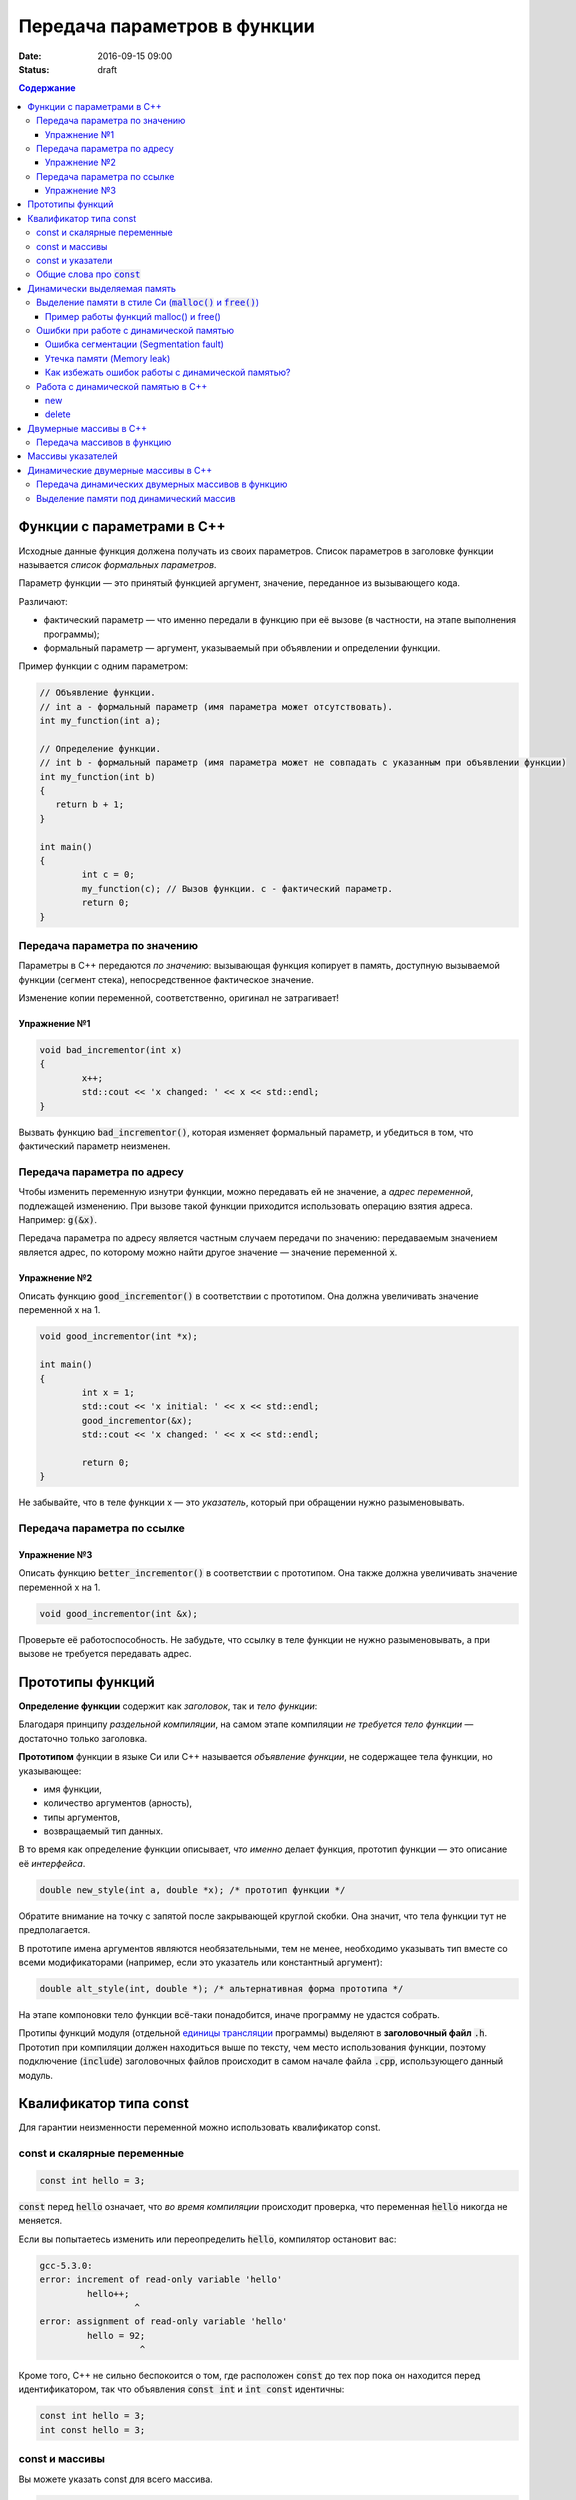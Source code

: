 Передача параметров в функции   
#############################

:date: 2016-09-15 09:00
:status: draft

.. default-role:: code
.. contents:: Содержание

	
Функции с параметрами в С++
===========================

Исходные данные функция должена получать из своих параметров.
Список параметров в заголовке функции называется *список формальных параметров*.

Параметр функции — это принятый функцией аргумент, значение, переданное из вызывающего кода.

Различают:

* фактический параметр — что именно передали в функцию при её вызове (в частности, на этапе выполнения программы);
* формальный параметр — аргумент, указываемый при объявлении и определении функции.

Пример функции с одним параметром:
 
.. code-block:: c

	// Объявление функции.
	// int a - формальный параметр (имя параметра может отсутствовать).
	int my_function(int a);
	 
	// Определение функции.
	// int b - формальный параметр (имя параметра может не совпадать с указанным при объявлении функции)
	int my_function(int b)
	{
	   return b + 1;
	}
	 
	int main()
	{
		int c = 0;
		my_function(c); // Вызов функции. c - фактический параметр.
		return 0;
	}

Передача параметра по значению
------------------------------

Параметры в С++ передаются *по значению*: вызывающая функция копирует в память, доступную вызываемой функции (сегмент стека), непосредственное фактическое значение.

Изменение копии переменной, соответственно, оригинал не затрагивает!

Упражнение №1
+++++++++++++

.. code-block:: c

	void bad_incrementor(int x)
	{
		x++;
		std::cout << 'x changed: ' << x << std::endl;
	}

Вызвать функцию `bad_incrementor()`, которая изменяет формальный параметр, и убедиться в том, что фактический параметр неизменен.


Передача параметра по адресу
----------------------------

Чтобы изменить переменную изнутри функции, можно передавать ей не значение, а *адрес переменной*, подлежащей изменению. При вызове такой функции приходится использовать операцию взятия адреса. Например: `g(&x)`.

Передача параметра по адресу является частным случаем передачи по значению: передаваемым значением является адрес, по которому можно найти другое значение — значение переменной `x`.

Упражнение №2
+++++++++++++

Описать функцию `good_incrementor()` в соответствии с прототипом.
Она должна увеличивать значение переменной x на 1.

.. code-block:: c

	void good_incrementor(int *x);
	
	int main()
	{
		int x = 1;
		std::cout << 'x initial: ' << x << std::endl;
		good_incrementor(&x);
		std::cout << 'x changed: ' << x << std::endl;
		
		return 0;
	}

Не забывайте, что в теле функции x — это *указатель*, который при обращении нужно разыменовывать.

Передача параметра по ссылке
----------------------------

Упражнение №3
+++++++++++++

Описать функцию `better_incrementor()` в соответствии с прототипом.
Она также должна увеличивать значение переменной x на 1.

.. code-block:: c

	void good_incrementor(int &x);

Проверьте её работоспособность.
Не забудьте, что ссылку в теле функции не нужно разыменовывать, а при вызове не требуется передавать адрес.


Прототипы функций
=================

**Определение функции** содержит как *заголовок*, так и *тело функции*:

Благодаря принципу *раздельной компиляции*, на самом этапе компиляции *не требуется тело функции* — достаточно только заголовка.

**Прототипом** функции в языке Си или C++ называется *объявление функции*, не содержащее тела функции, но указывающее:

* имя функции,
* количество аргументов (арность),
* типы аргументов,
* возвращаемый тип данных.

В то время как определение функции описывает, *что именно* делает функция, прототип функции — это описание её *интерфейса*.

.. code-block:: c

	double new_style(int a, double *x); /* прототип функции */

Обратите внимание на точку с запятой после закрывающей круглой скобки. Она значит, что тела функции тут не предполагается.

В прототипе имена аргументов являются необязательными, тем не менее, необходимо указывать тип вместе со всеми модификаторами (например, если это указатель или константный аргумент):

.. code-block:: c

	double alt_style(int, double *); /* альтернативная форма прототипа */

На этапе компоновки тело функции всё-таки понадобится, иначе программу не удастся собрать.

Протипы функций модуля (отдельной `единицы трансляции`_ программы) выделяют в **заголовочный файл** `.h`.
Прототип при компиляции должен находиться выше по тексту, чем место использования функции, поэтому подключение (`include`) заголовочных файлов происходит в самом начале файла `.cpp`, использующего данный модуль.

.. _`единицы трансляции`: https://ru.wikipedia.org/wiki/%D0%95%D0%B4%D0%B8%D0%BD%D0%B8%D1%86%D0%B0_%D1%82%D1%80%D0%B0%D0%BD%D1%81%D0%BB%D1%8F%D1%86%D0%B8%D0%B8

Квалификатор типа const
=======================

Для гарантии неизменности переменной можно использовать квалификатор const.

const и скалярные переменные
----------------------------

.. code-block:: c

	const int hello = 3;

`const` перед `hello` означает, что *во время компиляции* происходит проверка, что переменная `hello` никогда не меняется.

Если вы попытаетесь изменить или переопределить `hello`, компилятор остановит вас:

.. code-block:: text

	gcc-5.3.0:
	error: increment of read-only variable 'hello'
		 hello++;
			  ^
	error: assignment of read-only variable 'hello'
		 hello = 92;
			   ^


Кроме того, C++ не сильно беспокоится о том, где расположен `const` до тех пор пока он находится перед идентификатором, так что объявления `const int` и `int const` идентичны:

.. code-block:: c

	const int hello = 3;
	int const hello = 3;

const и массивы
---------------

Вы можете указать const для всего массива.

.. code-block:: c

	const int numbers[] = {1, 2, 3, 4, 5};


const также может указываться после объявления типа:

.. code-block:: c

	int const numbers[] = {1, 2, 3, 4, 5};


Если вы попытаетесь изменить `numbers[]`, компилятор остановит вас:

.. code-block:: text

	gcc-5.3.0:
	error: assignment of read-only location 'numbers[3]'
		 numbers[3] = 12;
               ^

const и указатели
-----------------

`const` для указателей — вот где основные сложности!

Нужно быть осторожным в определении *места расположения* для `const`, поскольку это повлияет на то, *что именно будет константой* - или сам указатель будет константой, или константой будет то место, *на которое* указатель указывает.

Например, выражение:

.. code-block:: c

	const int * constant_1; // указатель на константу
	int const * constant_2; // альтернативная запись указателя на константу

декларирует указатели с именами `constant_1` и `constant_2`, которые указывают на какое-то постоянное значение типа `int`. Т. е. *сам указатель изменять можно*, но значение, на которое указывает указатель, изменять нельзя.


А это выражение:

.. code-block:: c

	int * const constant_3; // константный указатель на переменную

декларирует, что `constant_3` является *постоянным указателем* на некоторую переменную `int`. Т. е. значение указателя будет всегда неизменным, а значение переменной, на которую указывает указатель, менять можно.

Внимание, двойной `const`:

.. code-block:: c

	int const * const constant_4; // константный указатель на константу

декларирует, что constant_4 является постоянным указателем, указывающим на постоянный `int`. Просто запомните, что `const` прикладывается непосредственно к объекту слева от `const` (кроме случая, когда слева от `const` нет ничего; тогда `const` прикладывается непосредственно к тому, что справа от него).

Общие слова про `const`
-----------------------

Объявление `const` не изменяет поведение программы, а действия с `const` проверяются только во время компиляции.
`const` существует, чтобы помочь людям справиться со сложностями, немного легче:

* помогает самодокументированию ожидаемого поведения переменных и параметров (служит простой защитой, если вы забудете что должно и не должно изменяться в будущем)

* const всегда можно обойти с помощью явного приведения типов или копирования памяти.

	Ваш компилятор по своему усмотрению может решить разместить неизменяемые переменные в месте доступном только для чтения, так что если вы попытаетесь обойти `const` вы можете столкнуться с неопределенным поведением.

Факультативно: *дополнительный материал про тройной `const` в `заметке на habrahabr`_.*

.. _`заметке на habrahabr`: https://habrahabr.ru/post/301332/


Динамически выделяемая память
=============================

Для работы вычислительного процесса, начиная с самого первого отведенного ему такта процессорного времени, нужна оперативная память.

Загрузчик операционной системы еще до запуска процесса (программы) на исполнение размещает в выделенной системой памяти страницы сегментов *CODE*, *DATA* и *STACK*. Размеры этих сегментов во время работы процесса не изменяются.

Вычислительный процесс может явным образом попросить у операционной системы дополнительную память.
При этом динимическая память является ресурсом операционной системой и выделяется по явному запросу процесса.
Выделенная память называется "куча" или *HEAP*.

Контроль за выделением и освобождением динамической памяти — дело рук программиста. Компилятор снимает с себя ответственность за то, что память выделена, но не освобождена, или же не выделена к необходимому моменту.

Выделение памяти в стиле Си (`malloc()` и `free()`)
---------------------------------------------------

Диалог между ОС и процессом по поводу памяти происходит через системные вызовы `malloc()` и `free()`. Данные функции определены в библиотеке `<stdlib.h>`:

.. code-block:: c

	void * malloc(size_t size); //функция выделения памяти

	void free(void * ptr); //функция освобождения памяти

Здесь:

* `size_t` – размер выделяемой области памяти в байтах;
* `void *` - обобщенный тип указателя, т.е. не привязанный к какому-либо конкретному типу.

Если выделение не произошло (то есть ОС отказала программе в выдаче дополнительной динамической памяти), `malloc()` возвращает значение адреса `NULL`.

Пример работы функций malloc() и free()
+++++++++++++++++++++++++++++++++++++++

.. code-block:: c

	#include <stdlib.h>
	#include <stdio.h>

	int main()
	{
		double *pd = (double *)malloc(10 * sizeof(double));
		if(pd != NULL)
		{
			//адресная арифметика обеспечит перебор адресов
			// от pd до pd + 9*sizeof(double) включительно
			for(double *p = pd; p < pd + 10; p++)
				*p = 0.0; //зануляем ячейку памяти типа double
		} else {
			printf("Не удалось выделить память.");
		}
		free(pd);
		return 0;
	}

Заметим, что у десяти ячеек памяти, которые мы использовали как ячейки типа `double`, вообще *не существует собственных имен*, работа с ними возможна *только по адресу*, хранящемуся в каком-либо указателе.

Корректность интерепретации данных обеспечивается сохранением в типе указателя информации о типе значения на которое он указывает.

Ошибки при работе с динамической памятью
----------------------------------------

Ошибка сегментации (Segmentation fault)
+++++++++++++++++++++++++++++++++++++++

.. code-block:: c

	#include <stdio.h>
	#include <stdlib.h>

	void foo(int *pointer)
	{
		*pointer = 0; //потенциальный Segmentation fault
	}

	int main()
	{
		int *p;
		int x;
		*NULL = 10; //совсем очевидный Segmentation fault
		*p = 10; //достаточно очевидный Segmentation fault
		foo(NULL); //скрытый Segmentation fault
		scanf("%d", x); //скрытый и очень популярный у новичков на Си Segmentation fault
	   
		return 0;
	}

Если процесс попытается использовать "чужую" память (что в защищенном режиме работы процессора в принципе невозможно из-за механизма виртуальной адрессации), обратившись по некоторму случайному адресу, операционная система аварийно завершит процесс с выводом предупреждения пользователю.

Утечка памяти (Memory leak)
+++++++++++++++++++++++++++

Если процесс попросил у ОС память, а затем про нее забыл и более не использует, это называется утечкой памяти.

Утечки памяти не являются критической ошибкой и в небольшом масштабе допустимы, если процесс работает очень недолго (секунды). Однако при разработке сколько-нибудь масштабируемого и выполняющегося продолжительное время приложения, допущение даже маленьких утечек памяти — серьезная ошибка.

.. code-block:: c

	#include <stdio.h>
	#include <stdlib.h>

	void swap_arrays(int *A, int *B, size_t N)
	{
		int * tmp = (int *) malloc(sizeof(int)*N); //временный массив
		for(size_t i = 0; i < N; i++)
			tmp [i] = A[i];
		for(size_t i = 0; i < N; i++)
			A[i] = B[i];
		for(size_t i = 0; i < N; i++)
			B[i] = tmp [i];
		//выходя из функции, забыли освободить память временного массива
	}

	int main()
	{
		int A[10] = {1, 2, 3, 4, 5, 6, 7, 8, 9, 10};
		int B[10] = {10, 9, 8, 7, 6, 5, 4, 3, 2, 1};
		swap_arrays(A, B, 10); //функция swap_arrays() имеет утечку памяти

		int *p;
		for(int i = 0; i < 10; i++) {
			p = (int *)malloc(sizeof(int)); //выделение памяти в цикле 10 раз
			*p = 0;
		}
		free(p); //а освобождение вне цикла - однократное. Утечка!

		return 0;
	}


Как избежать ошибок работы с динамической памятью?
++++++++++++++++++++++++++++++++++++++++++++++++++

* Во-первых, быть аккуратным и внимательным.
* Во-вторых, если память выделена на одном уровне, освобождение должно быть совершено на том же уровне. Например, если функция выделила память, она же должна ее освободить перед выходом. В исключительных ситуациях могут существовать "порождающие" функции, но их нужно "знать в лицо", их имена должны говорить об этом. С этой точки зрения пример плохой порождающий функции: стандартная функция Си создания дубликата строки strdup(). По ее имени не очевидно, что при этом выделяется динамическая память, которая обязательно должна быть освобождена.
* В-третьих, существуют специальные программные средства, которые позволяют искать утечки памяти, например Valgrind.

Работа с динамической памятью в С++
-----------------------------------

Хотя в С++ также в конечном счете используются системные вызовы по выделению и освобождению памяти, они "обернуты" в операторы new и delete. В С++ не рекомендуется использовать механизм  malloc() и free() без насущной необходимости обратной совместимости.


new
+++

Операция `new` предназначена для создания объекта.

.. code-block:: c

	int *p = new int; //выделить память для одного int
	int *pp = new int [10]; //выделить память для массива размера 10.

Время жизни объекта, созданного с помощью new, не ограничивается областью видимости, в которой он был создан. Операция new возвращает указатель на созданный объект. Если объект является массивом, возвращается указатель на начальный элемент массива. Например, обе операции new int и new int[1] возвратят int* , а типом new int[i][10] будет int(*)[10]. Если описывается тип массива, все размерности, кроме первой, должны быть выражениями-константами с положительным значением. Первая размерность массива может задаваться произвольным выражением.


delete
++++++

Операция delete уничтожает объект, созданный с помощью new.

.. code-block:: c

	delete p; //для удаления одного объекта
	delete[] pp; //для удаления динамического массива

Операндом delete должен быть указатель, который возвращает new. Эффект применения операции delete к указателю, который не получен в результате операции new, считается неопределенным и обычно приводит к опасным последствиям. Однако гарантируется, что удаление по указателю с нулевым значением безопасно.

Результат попытки доступа к удаленному объекту неопределен, а удаление объекта может изменить его значение. Более того, если выражение, задающее объект, является изменяемым адресом, его значение после удаления неопределено.

Результат удаления массива с помощью простого обращения delete не определен, так же как и удаление одиночного объекта с помощью delete [].


Двумерные массивы в С++
=======================

Стандартом языка Си определены многомерные массивы. Простейшая форма многомерного массива — двумерный массив.

Двумерные массивы представляют как матрицу, состоящую из строк и столбцов.

Объявление двумерного массива `A` с размерами 10 строк и 20 стролбцов выглядит следующим образом:

.. code-block:: c

	int A[10][20];

Обращение к элементу с индексами 1 и 2 двумерного массива `A` выглядит так: `A[1][2]`

В языке Си каждое измерение заключено в свои квадратные скобки. Первый индекс указывает индекс строки, а второй — индекс столбца.

Двумерный массив — это массив одномерных массивов (строк), последовательно расположенных в памяти.

.. image:: {filename}/images/lab3/static_array.png

Объем памяти в байтах, занимаемый двухмерным массивом, вычисляется по следующей формуле:

	`количество_байтов == размер_1-го_измерения × размер_2-го_измерения × sizeof(базовый_тип)`

В следующем примере элементам двумерного массива присваиваются числа от 1 до 20 и значения элементов выводятся на экран построчно.

.. code-block:: c

	#include <stdio.h>
	#include <stdlib.h>

	#define MATRIX_HEIGHT 4
	#define MATRIX_WIDTH 5

	void static_array_print(int A[][MATRIX_WIDTH], size_t N)
	{
		for(int i = 0; i < N; i++) {
			for(int j = 0; j < MATRIX_WIDTH; j++) {
				printf("%*d", 5, A[i][j]);
			}
			printf("\n");
		}
	}

	void static_array_test(size_t N)
	{
		int A[N][MATRIX_WIDTH];
		int x = 1;
		for(int i = 0; i < N; i++) {
			for(int j = 0; j < MATRIX_WIDTH; j++) {
				A[i][j] = x;
				x += 1;
			}
		}
		static_array_print(A, N);

		/*memory investigation*/
		printf("\n Direct memory access (not dangerous):\n");
		for(int *p = (int *)A; p < (int *)A + 20; p++)
			printf("%3d", *p);
		printf("\n\n");
	}

	int main()
	{
		static_array_test(MATRIX_HEIGHT);
		return 0;
	}

В этом примере `A[0][0]` имеет значение 1, `A[0][1]` — значение 2, `A[0][2]` — значение 3 и так далее до 20.

Передача массивов в функцию
---------------------------

Если двумерный массив нужно передать в функцию, то в нее передается только указатель на начальный элемент массива. В соответствующем формальном параметре **обязательно должен быть указан размер правого измерения**, то есть длина строки массива. Размер левого измерения указывать не обязательно.

Размер правого измерения необходим компилятору для того, чтобы внутри функции правильно вычислить адрес элемента массива, так как для этого компилятор должен знать длину строки массива. Например, функция, получающая двумерный массив целых размерностью 10×10, должна быть объявлена так:

.. code-block:: c

	void func1(int x[][10])
	{
	  /* … */
	}

Компилятор должен знать длину строки массива, чтобы внутри функции правильно вычислить адрес элемента массива. Если при компиляции функции это неизвестно, то невозможно определить, где начинается следующая строка, и вычислить адрес элемента в памяти.

Массивы указателей
==================

Как и объекты любых других типов, указатели могут быть собраны в массив.

Объявим одномерный массив из 10 указателей на объекты типа `int`:

.. code-block:: c

	int *A[10];

Для присвоения, например, адреса переменной var третьему элементу массива указателей, необходимо написать: `A[2] = &var`;

В результате этой операции, `*A[2]` принимает то же значение, что и `var`.

Для передачи массива указателей в функцию используется тот же метод, что и для любого другого массива: имя массива без индекса записывается как формальный параметр функции. Например, следующая функция может принять массив `A` в качестве аргумента:

.. code-block:: c

	void print_ptr_array(int *A[])
	{
		for(int i = 0; i < 10; i++) {
			printf("%d ", *A[i]);
		}
	}
	
Необходимо помнить, что `A` — это не указатель на целые, а указатель на массив указателей на целые. Поэтому параметр A нужно объявить как массив указателей на целые. Нельзя объявить A просто как указатель на целые, потому что он представляет собой *указатель на указатель*.

Ту же фунцию допустимо описать так:

.. code-block:: c

	void print_ptr_array(int **A)
	{
		for(int i = 0; i < 10; i++) {
			printf("%d ", *A[i]);
		}
	}
	

Динамические двумерные массивы в С++
====================================

Динамические двумерные массивы в языке Си имеют сложный способ представления в памяти компьютера.

Рассмотрим одномерный массив из 10 указателей на объекты типа `int`:

.. code-block:: c

	int *A[10];

A представляет собой **указатель на указатель** на `int`.

Кроме того, массив указателей может быть не статическим, а динамическим:

.. code-block:: c

	int **A;

Следующий шаг сделать очень просто — по указателям, хранящимся в массиве `A` могут лежать не по одному значению, а по одномерному динамическому массиву таких значений.

.. image:: {filename}/images/lab3/dynamic_array.png

Передача динамических двумерных массивов в функцию
--------------------------------------------------

Динамические массивы передаются в функции по-другому, *передается указатель на начало массива указателей*, а длина строки и количество строк вообще нигде не фигурируют. Контроль за границами массивов лежит полностью на программисте, поэтому, вероятно, стоит передавать в функцию отдельными параметрами размеры массива — количество строк и столбцов.

.. code-block:: c

	#include <stdio.h>
	#include <stdlib.h>

	#define MATRIX_HEIGHT 4
	#define MATRIX_WIDTH 5

	void dynamic_array_print(int **A, size_t N, size_t M)
	{
		for(int i = 0; i < N; i++) {
			for(int j = 0; j < M; j++) {
				printf("%*d", 5, A[i][j]);
			}
			printf("\n");
		}
	}

	/*
		return pointer on 2d dynamic array
		!allocates memory -> to be freed later
	*/
	int ** dynamic_array_alloc(size_t N, size_t M)
	{
		int **A = (int **)malloc(N*sizeof(int *));
		for(int i = 0; i < N; i++) {
			A[i] = (int *)malloc(M*sizeof(int));
		}
		return A;
	}

	void dynamic_array_free(int **A, size_t N)
	{
		for(int i = 0; i < N; i++) {
			free(A[i]);
		}
		free(A);
	}

	void dynamic_array_test(size_t N, size_t M)
	{
		int **A = dynamic_array_alloc(N, M);
		int x = 1;
		for(int i = 0; i < N; i++) {
			for(int j = 0; j < M; j++) {
				A[i][j] = x;
				x += 1;
			}
		}
		dynamic_array_print(A, N, M);
		/*memory investigation*/
		printf("\n Pointers to lines: ");
		for(int **p = A; p < A + 3; p++)
			printf("%10d", (long int)*p);
		printf("\n Direct memory access (dangerous!!!):\n");
		for(int *p = (int*)*A; p < (int*)*A + 25; p++)
			printf("%d\t", *p);
		dynamic_array_free(A, N);
	}

	int main()
	{
		dynamic_array_test(MATRIX_HEIGHT, MATRIX_WIDTH);
		return 0;
	}

Выделение памяти под динамический массив
----------------------------------------

Как видно из примера, создание такой сложной структуры как двумерный динамический массив требует множества системных вызовов по выделению памяти:

.. code-block:: c

	int **A = (int **)malloc(N*sizeof(int *));
	for(int i = 0; i < N; i++) {
		A[i] = (int *)malloc(M*sizeof(int));
	}

При таком выделении памяти нельзя просто взять, и освободить память по адресу A, т.к. будет возникать утечка памяти.

Правильное очищение таково:

.. code-block:: c

	for(int i = 0; i < N; i++) {
		free(A[i]);
	}
	free(A);

Альтернатива такова: при некотором владении адресной арифметикой можно выделить память сразу для всех одномерных массивов, необходимых для организации двумерного динамического массива:

.. code-block:: c

	int ** A = malloc(n*sizeof(int*) + n*m*sizeof(int));
	char * pc = A;
	pc += n*sizeof(int*);
	for (int i=0; i<n; i++)
		A[i] = pc + i*sizeof(m*sizeof(int));

Тогда освобождение памяти будет происходить очень легко:

.. code-block:: c

	free(A);